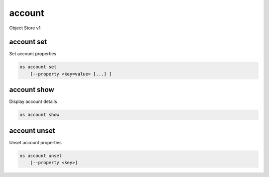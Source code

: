 =======
account
=======

Object Store v1

account set
-----------

Set account properties

.. program:: account set
.. code:: bash

    os account set
        [--property <key=value> [...] ]

.. option:: --property <key=value>

    Set a property on this account (repeat option to set multiple properties)

account show
------------

Display account details

.. program:: account show
.. code:: bash

    os account show

account unset
-------------

Unset account properties

.. program:: account unset
.. code:: bash

    os account unset
        [--property <key>]

.. option:: --property <key>

    Property to remove from account (repeat option to remove multiple properties)
